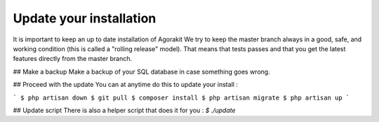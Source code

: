 Update your installation
========================


It is important to keep an up to date installation of Agorakit
We try to keep the master branch always in a good, safe, and working condition (this is called a "rolling release" model). That means that tests passes and that you get the latest features directly from the master branch.

## Make a backup
Make a backup of your SQL database in case something goes wrong.


## Proceed with the update
You can at anytime do this to update your install :

```
$ php artisan down
$ git pull
$ composer install
$ php artisan migrate
$ php artisan up
```

## Update script
There is also a helper script that does it for you :
`$ ./update`
